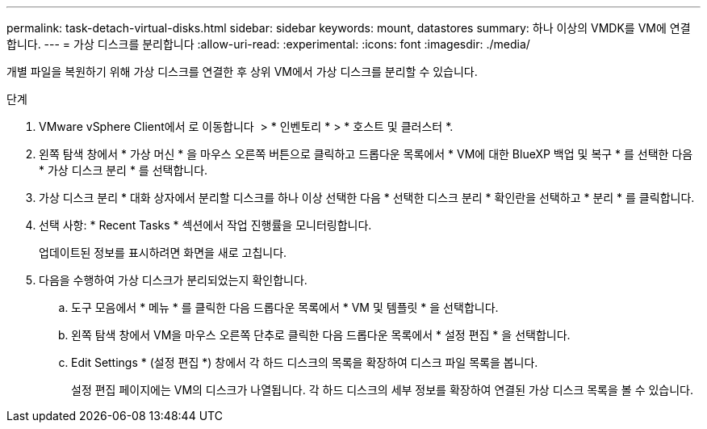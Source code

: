 ---
permalink: task-detach-virtual-disks.html 
sidebar: sidebar 
keywords: mount, datastores 
summary: 하나 이상의 VMDK를 VM에 연결합니다. 
---
= 가상 디스크를 분리합니다
:allow-uri-read: 
:experimental: 
:icons: font
:imagesdir: ./media/


[role="lead"]
개별 파일을 복원하기 위해 가상 디스크를 연결한 후 상위 VM에서 가상 디스크를 분리할 수 있습니다.

.단계
. VMware vSphere Client에서 로 이동합니다 image:menu_icon.png[""] > * 인벤토리 * > * 호스트 및 클러스터 *.
. 왼쪽 탐색 창에서 * 가상 머신 * 을 마우스 오른쪽 버튼으로 클릭하고 드롭다운 목록에서 * VM에 대한 BlueXP 백업 및 복구 * 를 선택한 다음 * 가상 디스크 분리 * 를 선택합니다.
. 가상 디스크 분리 * 대화 상자에서 분리할 디스크를 하나 이상 선택한 다음 * 선택한 디스크 분리 * 확인란을 선택하고 * 분리 * 를 클릭합니다.
. 선택 사항: * Recent Tasks * 섹션에서 작업 진행률을 모니터링합니다.
+
업데이트된 정보를 표시하려면 화면을 새로 고칩니다.

. 다음을 수행하여 가상 디스크가 분리되었는지 확인합니다.
+
.. 도구 모음에서 * 메뉴 * 를 클릭한 다음 드롭다운 목록에서 * VM 및 템플릿 * 을 선택합니다.
.. 왼쪽 탐색 창에서 VM을 마우스 오른쪽 단추로 클릭한 다음 드롭다운 목록에서 * 설정 편집 * 을 선택합니다.
.. Edit Settings * (설정 편집 *) 창에서 각 하드 디스크의 목록을 확장하여 디스크 파일 목록을 봅니다.
+
설정 편집 페이지에는 VM의 디스크가 나열됩니다. 각 하드 디스크의 세부 정보를 확장하여 연결된 가상 디스크 목록을 볼 수 있습니다.




